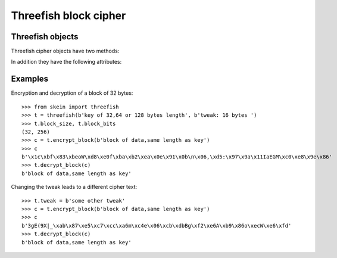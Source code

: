 Threefish block cipher
======================

.. function:: skein.threefish(key, tweak)

    This constructor function returns a cipher object for encryption and
    decryption with the given key and tweak values.
    The key must be a bytes object of length 32, 64, or 128,
    while the tweak must always consist of 16 bytes.


Threefish objects
-----------------

Threefish cipher objects have two methods:

.. method:: threefish.encrypt_block(data)

    Encrypt the given block of (bytes) data.
    (String data has to be encoded to bytes first.)
    The block has to have the same length as the key,
    i.e. 32, 64, or 128 bytes.

.. method:: threefish.decrypt_block(data)

    Decrypt the given block of (bytes) data.
    The block has to have the same length as the key,
    i.e. 32, 64, or 128 bytes.


In addition they have the following attributes:

.. attribute:: threefish.tweak

    The tweak value given to the constructor function.
    This attribute is writable, allowing the tweak to be changed without
    creation of a new cipher object.

.. attribute:: threefish.block_bits

    Threefish block size (as determined by the key length) in bits, i.e.
    ``256``, ``512``, or ``1024``

.. attribute:: threefish.block_size

    Threefish block size in bytes (same as the key length), i.e.
    ``32``, ``64``, or ``128``


Examples
--------

Encryption and decryption of a block of 32 bytes::

    >>> from skein import threefish
    >>> t = threefish(b'key of 32,64 or 128 bytes length', b'tweak: 16 bytes ')
    >>> t.block_size, t.block_bits
    (32, 256)
    >>> c = t.encrypt_block(b'block of data,same length as key')
    >>> c
    b'\x1c\xbf\x83\xbeoW\xd8\xe0f\xba\xb2\xea\x0e\x91\x0b\n\x06,\xd5:\x97\x9a\x11IaEGM\xc0\xe8\x9e\x86'
    >>> t.decrypt_block(c)
    b'block of data,same length as key'


Changing the tweak leads to a different cipher text::

    >>> t.tweak = b'some other tweak'
    >>> c = t.encrypt_block(b'block of data,same length as key')
    >>> c
    b'3gE(9X|_\xab\x87\xe5\xc7\xcc\xa6m\xc4e\x06\xcb\xdbBg\xf2\xe6A\xb9\x86o\xecW\xe6\xfd'
    >>> t.decrypt_block(c)
    b'block of data,same length as key'

